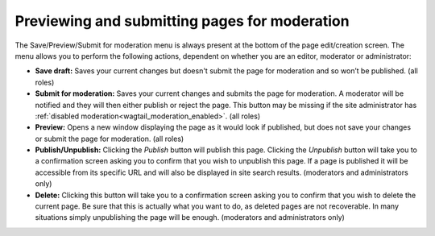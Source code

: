 Previewing and submitting pages for moderation
~~~~~~~~~~~~~~~~~~~~~~~~~~~~~~~~~~~~~~~~~~~~~~

The Save/Preview/Submit for moderation menu is always present at the bottom of the page edit/creation screen. The menu allows you to perform the following actions, dependent on whether you are an editor, moderator or administrator:

* **Save draft:** Saves your current changes but doesn't submit the page for moderation and so won’t be published. (all roles)
* **Submit for moderation:** Saves your current changes and submits the page for moderation. A moderator will be notified and they will then either publish or reject the page. This button may be missing if the site administrator has :ref:`disabled moderation<wagtail_moderation_enabled>`.  (all roles)
* **Preview:** Opens a new window displaying the page as it would look if published, but does not save your changes or submit the page for moderation. (all roles)
* **Publish/Unpublish:** Clicking the *Publish* button will publish this page. Clicking the *Unpublish* button will take you to a confirmation screen asking you to confirm that you wish to unpublish this page. If a page is published it will be accessible from its specific URL and will also be displayed in site search results. (moderators and administrators only)
* **Delete:** Clicking this button will take you to a confirmation screen asking you to confirm that you wish to delete the current page. Be sure that this is actually what you want to do, as deleted pages are not recoverable. In many situations simply unpublishing the page will be enough. (moderators and administrators only)

.. image:: ../../_static/images/screen13_publish_menu.png
